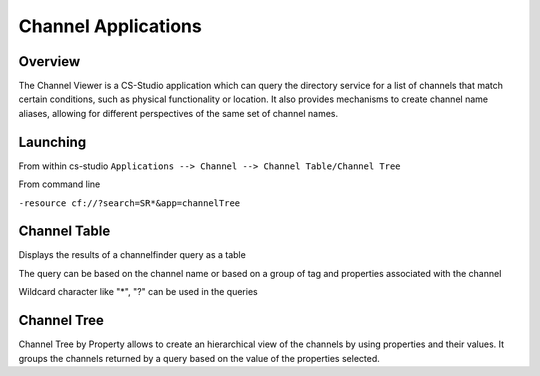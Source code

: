 Channel Applications
=======

Overview
--------

The Channel Viewer is a CS-Studio application which can query the directory service for a list of channels that match certain conditions, such as physical functionality or location. It also provides mechanisms to create channel name aliases, allowing for different perspectives of the same set of channel names.


Launching
--------------

From within cs-studio
``Applications --> Channel --> Channel Table/Channel Tree``

From command line

``-resource cf://?search=SR*&app=channelTree``

Channel Table
--------------

Displays the results of a channelfinder query as a table

The query can be based on the channel name or based on a group of tag and properties associated with the channel 

Wildcard character like "*", "?" can be used in the queries  



Channel Tree
--------------
Channel Tree by Property allows to create an hierarchical view of the channels by using properties and their values.
It groups the channels returned by a query based on the value of the properties selected.
